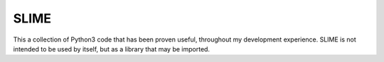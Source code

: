 SLIME
-----
This a collection of Python3 code that has been proven useful, throughout my development experience.
SLIME is not intended to be used by itself, but as a library that may be imported.
